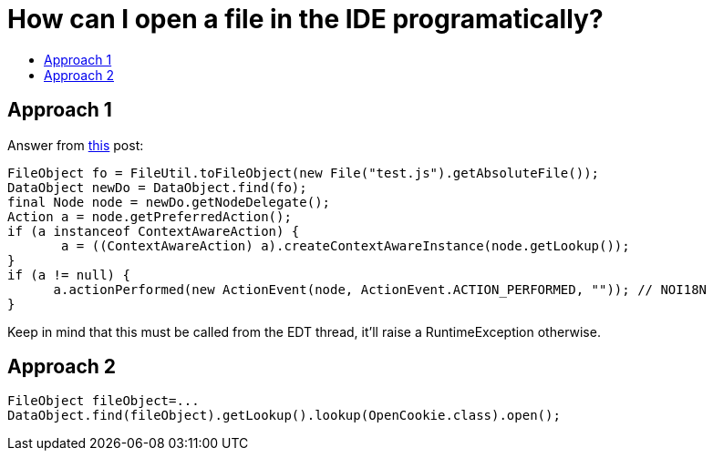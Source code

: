 // 
//     Licensed to the Apache Software Foundation (ASF) under one
//     or more contributor license agreements.  See the NOTICE file
//     distributed with this work for additional information
//     regarding copyright ownership.  The ASF licenses this file
//     to you under the Apache License, Version 2.0 (the
//     "License"); you may not use this file except in compliance
//     with the License.  You may obtain a copy of the License at
// 
//       http://www.apache.org/licenses/LICENSE-2.0
// 
//     Unless required by applicable law or agreed to in writing,
//     software distributed under the License is distributed on an
//     "AS IS" BASIS, WITHOUT WARRANTIES OR CONDITIONS OF ANY
//     KIND, either express or implied.  See the License for the
//     specific language governing permissions and limitations
//     under the License.
//

= How can I open a file in the IDE programatically?
:page-layout: wikidev
:page-tags: wiki, devfaq, needsreview
:jbake-status: published
:keywords: Apache NetBeans wiki DevFaqOpenFile
:description: Apache NetBeans wiki DevFaqOpenFile
:toc: left
:toc-title:
:syntax: true
:page-wikidevsection: _file_management_within_the_ideapplication
:page-position: 1

== Approach 1

Answer from link:http://forums.netbeans.org/topic32140.html&highlight=[this] post:

[source,java]
----

FileObject fo = FileUtil.toFileObject(new File("test.js").getAbsoluteFile()); 
DataObject newDo = DataObject.find(fo); 
final Node node = newDo.getNodeDelegate(); 
Action a = node.getPreferredAction(); 
if (a instanceof ContextAwareAction) { 
       a = ((ContextAwareAction) a).createContextAwareInstance(node.getLookup()); 
} 
if (a != null) { 
      a.actionPerformed(new ActionEvent(node, ActionEvent.ACTION_PERFORMED, "")); // NOI18N 
}
----

Keep in mind that this must be called from the EDT thread, it'll raise a RuntimeException otherwise.

== Approach 2

[source,java]
----

FileObject fileObject=...
DataObject.find(fileObject).getLookup().lookup(OpenCookie.class).open();
----

////
== Apache Migration Information

The content in this page was kindly donated by Oracle Corp. to the
Apache Software Foundation.

This page was exported from link:http://wiki.netbeans.org/DevFaqOpenFile[http://wiki.netbeans.org/DevFaqOpenFile] , 
that was last modified by NetBeans user Markiewb 
on 2013-05-16T18:09:04Z.


*NOTE:* This document was automatically converted to the AsciiDoc format on 2018-02-07, and needs to be reviewed.
////
